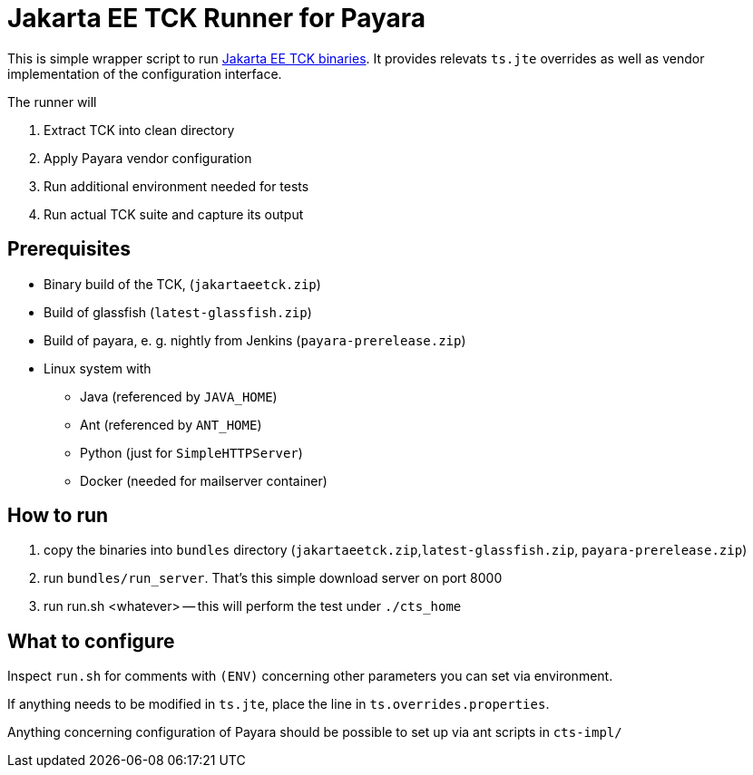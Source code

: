 = Jakarta EE TCK Runner for Payara

This is simple wrapper script to run https://github.com/eclipse-ee4j/jakartaee-tck[Jakarta EE TCK binaries].
It provides relevats `ts.jte` overrides as well as vendor implementation of the configuration interface.

The runner will

1. Extract TCK into clean directory
1. Apply Payara vendor configuration
1. Run additional environment needed for tests
1. Run actual TCK suite and capture its output

== Prerequisites

* Binary build of the TCK,  (`jakartaeetck.zip`)
* Build of glassfish  (`latest-glassfish.zip`)
* Build of payara, e. g. nightly from Jenkins (`payara-prerelease.zip`)
* Linux system with
** Java (referenced by `JAVA_HOME`)
** Ant (referenced by `ANT_HOME`)
** Python (just for `SimpleHTTPServer`)
** Docker (needed for mailserver container)

== How to run

1. copy the binaries into `bundles` directory (`jakartaeetck.zip`,`latest-glassfish.zip`, `payara-prerelease.zip`)
1. run `bundles/run_server`. That's this simple download server on port 8000
1. run run.sh <whatever> -- this will perform the test under `./cts_home`

== What to configure

Inspect `run.sh` for comments with `(ENV)` concerning other parameters you can set via environment.

If anything needs to be modified in `ts.jte`, place the line in `ts.overrides.properties`.

Anything concerning configuration of Payara should be possible to set up via ant scripts in `cts-impl/`